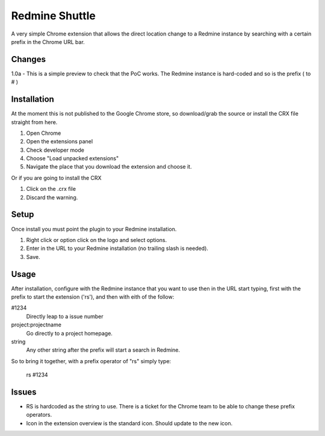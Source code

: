 ----------------
Redmine Shuttle
----------------

A very simple Chrome extension that allows the direct location change to a Redmine instance by searching with a certain prefix in the Chrome URL bar.


Changes
--------

1.0a - This is a simple preview to check that the PoC works. The Redmine instance is hard-coded and so is the prefix ( to # )


Installation
------------
At the moment this is not published to the Google Chrome store, so download/grab the source or install the CRX file straight from here.

1. Open Chrome
2. Open the extensions panel
3. Check developer mode
4. Choose "Load unpacked extensions"
5. Navigate the place that you download the extension and choose it.

Or if you are going to install the CRX

1. Click on the .crx file
2. Discard the warning.

Setup
------

Once install you must point the plugin to your Redmine installation. 

1. Right click or option click on the logo and select options.
2. Enter in the URL to your Redmine installation (no trailing slash is needed). 
3. Save.

Usage
------

After installation, configure with the Redmine instance that you want to use then in the URL start typing, first with the prefix to start the extension ('rs'), and then with eith of the follow:

#1234
 Directly leap to a issue number

project:projectname
  Go directly to a project homepage.

string
  Any other string after the prefix will start a search in Redmine.

So to bring it together, with a prefix operator of "rs" simply type:

    rs #1234


Issues
------

* RS is hardcoded as the string to use. There is a ticket for the Chrome team to be able to change these prefix operators.
* Icon in the extension overview is the standard icon. Should update to the new icon.